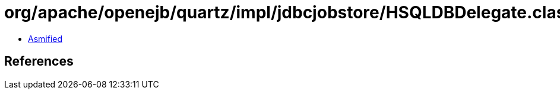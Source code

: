 = org/apache/openejb/quartz/impl/jdbcjobstore/HSQLDBDelegate.class

 - link:HSQLDBDelegate-asmified.java[Asmified]

== References

